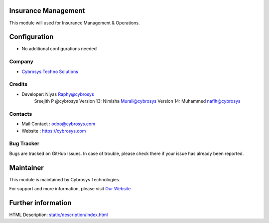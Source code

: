 .. image:: https://img.shields.io/badge/licence-AGPL--3-blue.svg
    :target: http://www.gnu.org/licenses/agpl-3.0-standalone.html
    :alt: License: AGPL-3

Insurance Management
====================
This module will used for Insurance Management & Operations.


Configuration
=============
* No additional configurations needed

Company
-------
* `Cybrosys Techno Solutions <https://cybrosys.com/>`__

Credits
-------
* Developer: Niyas Raphy@cybrosys
            Sreejith P @cybrosys
            Version 13: Nimisha Murali@cybrosys
            Version 14: Muhammed nafih@cybrosys

Contacts
--------
* Mail Contact : odoo@cybrosys.com
* Website : https://cybrosys.com

Bug Tracker
-----------
Bugs are tracked on GitHub Issues. In case of trouble, please check there if your issue has already been reported.

Maintainer
==========
.. image:: https://cybrosys.com/images/logo.png
   :target: https://cybrosys.com

This module is maintained by Cybrosys Technologies.

For support and more information, please visit `Our Website <https://cybrosys.com/>`__

Further information
===================
HTML Description: `<static/description/index.html>`__


